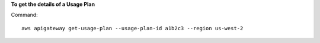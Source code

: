 **To get the details of a Usage Plan**

Command::

  aws apigateway get-usage-plan --usage-plan-id a1b2c3 --region us-west-2

